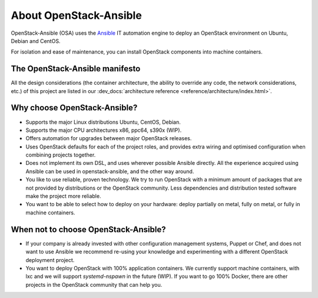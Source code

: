 .. _app-aboutosa:

=======================
About OpenStack-Ansible
=======================

OpenStack-Ansible (OSA) uses the `Ansible <https://www.ansible.com/how-ansible-works>`_
IT automation engine to deploy an OpenStack environment on Ubuntu, Debian
and CentOS.

For isolation and ease of maintenance, you can install OpenStack components
into machine containers.

The OpenStack-Ansible manifesto
~~~~~~~~~~~~~~~~~~~~~~~~~~~~~~~

All the design considerations (the container architecture, the ability to
override any code, the network considerations, etc.) of this project are
listed in our :dev_docs:`architecture reference <reference/architecture/index.html>`.

Why choose OpenStack-Ansible?
~~~~~~~~~~~~~~~~~~~~~~~~~~~~~

* Supports the major Linux distributions Ubuntu, CentOS, Debian.
* Supports the major CPU architectures x86, ppc64, s390x (WIP).
* Offers automation for upgrades between major OpenStack releases.
* Uses OpenStack defaults for each of the project roles, and provides
  extra wiring and optimised configuration when combining projects
  together.
* Does not implement its own DSL, and uses wherever possible Ansible
  directly. All the experience acquired using Ansible can be used in
  openstack-ansible, and the other way around.
* You like to use reliable, proven technology. We try to run OpenStack
  with a minimum amount of packages that are not provided by distributions
  or the OpenStack community. Less dependencies and distribution tested
  software make the project more reliable.
* You want to be able to select how to deploy on your hardware: deploy
  partially on metal, fully on metal, or fully in machine containers.

When **not** to choose OpenStack-Ansible?
~~~~~~~~~~~~~~~~~~~~~~~~~~~~~~~~~~~~~~~~~

* If your company is already invested with other configuration management
  systems, Puppet or Chef, and does not want to use Ansible we recommend
  re-using your knowledge and experimenting with a different
  OpenStack deployment project.
* You want to deploy OpenStack with 100% application containers.
  We currently support machine containers, with lxc and we will support
  *systemd-nspawn* in the future (WIP). If you want to go 100% Docker,
  there are other projects in the OpenStack community that can
  help you.
